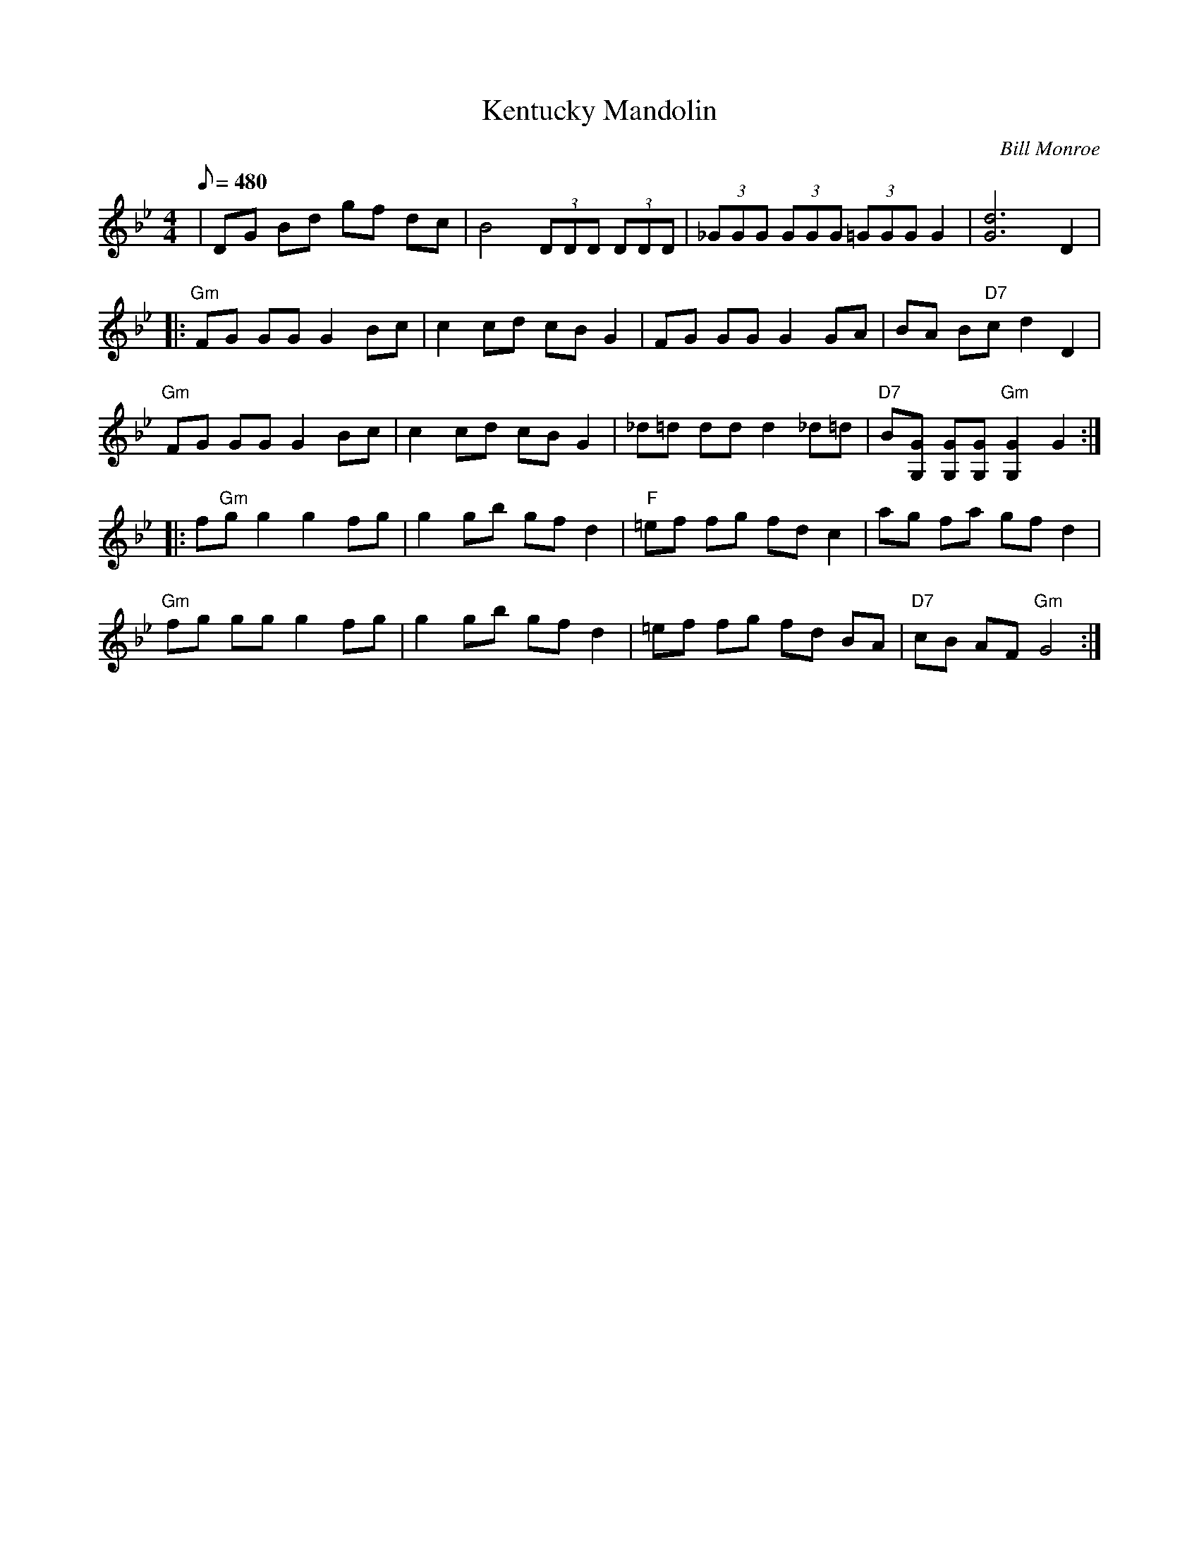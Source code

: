 X:05
T: Kentucky Mandolin
C: Bill Monroe
S: MandoZine TablEdit Archives
Z: TablEdited by Mike Stangeland for MandoZine
L: 1/8
Q: 480
M: 4/4
K: Bb
| DG Bd gf dc | B4 (3DDD (3DDD | (3_GGG (3GGG (3=GGG G2 | [d6G6] D2 |
|: "Gm"FG GG G2 Bc | c2 cd cB G2 | FG GG G2 GA | BA B"D7"c d2 D2 |
"Gm"FG GG G2 Bc | c2 cd cB G2 | _d=d dd d2 _d=d | "D7"B[GG,] [GG,][GG,] "Gm"[G2G,2] G2 :|
|: f"Gm"g g2 g2 fg | g2 gb gf d2 | "F"=ef fg fd c2 | ag fa gf d2 |
"Gm"fg gg g2 fg | g2 gb gf d2 | =ef fg fd BA | "D7"cB AF "Gm"G4 :|
